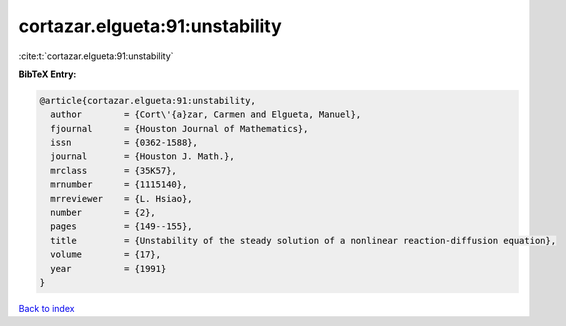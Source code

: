cortazar.elgueta:91:unstability
===============================

:cite:t:`cortazar.elgueta:91:unstability`

**BibTeX Entry:**

.. code-block:: bibtex

   @article{cortazar.elgueta:91:unstability,
     author        = {Cort\'{a}zar, Carmen and Elgueta, Manuel},
     fjournal      = {Houston Journal of Mathematics},
     issn          = {0362-1588},
     journal       = {Houston J. Math.},
     mrclass       = {35K57},
     mrnumber      = {1115140},
     mrreviewer    = {L. Hsiao},
     number        = {2},
     pages         = {149--155},
     title         = {Unstability of the steady solution of a nonlinear reaction-diffusion equation},
     volume        = {17},
     year          = {1991}
   }

`Back to index <../By-Cite-Keys.rst>`_
